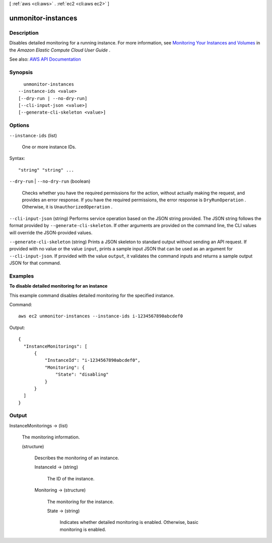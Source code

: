 [ :ref:`aws <cli:aws>` . :ref:`ec2 <cli:aws ec2>` ]

.. _cli:aws ec2 unmonitor-instances:


*******************
unmonitor-instances
*******************



===========
Description
===========



Disables detailed monitoring for a running instance. For more information, see `Monitoring Your Instances and Volumes <http://docs.aws.amazon.com/AWSEC2/latest/UserGuide/using-cloudwatch.html>`_ in the *Amazon Elastic Compute Cloud User Guide* .



See also: `AWS API Documentation <https://docs.aws.amazon.com/goto/WebAPI/ec2-2016-11-15/UnmonitorInstances>`_


========
Synopsis
========

::

    unmonitor-instances
  --instance-ids <value>
  [--dry-run | --no-dry-run]
  [--cli-input-json <value>]
  [--generate-cli-skeleton <value>]




=======
Options
=======

``--instance-ids`` (list)


  One or more instance IDs.

  



Syntax::

  "string" "string" ...



``--dry-run`` | ``--no-dry-run`` (boolean)


  Checks whether you have the required permissions for the action, without actually making the request, and provides an error response. If you have the required permissions, the error response is ``DryRunOperation`` . Otherwise, it is ``UnauthorizedOperation`` .

  

``--cli-input-json`` (string)
Performs service operation based on the JSON string provided. The JSON string follows the format provided by ``--generate-cli-skeleton``. If other arguments are provided on the command line, the CLI values will override the JSON-provided values.

``--generate-cli-skeleton`` (string)
Prints a JSON skeleton to standard output without sending an API request. If provided with no value or the value ``input``, prints a sample input JSON that can be used as an argument for ``--cli-input-json``. If provided with the value ``output``, it validates the command inputs and returns a sample output JSON for that command.



========
Examples
========

**To disable detailed monitoring for an instance**

This example command disables detailed monitoring for the specified instance.

Command::

  aws ec2 unmonitor-instances --instance-ids i-1234567890abcdef0

Output::

  {
    "InstanceMonitorings": [
        {
            "InstanceId": "i-1234567890abcdef0",
            "Monitoring": {
                "State": "disabling"
            }
        }
    ]
  }


======
Output
======

InstanceMonitorings -> (list)

  

  The monitoring information.

  

  (structure)

    

    Describes the monitoring of an instance.

    

    InstanceId -> (string)

      

      The ID of the instance.

      

      

    Monitoring -> (structure)

      

      The monitoring for the instance.

      

      State -> (string)

        

        Indicates whether detailed monitoring is enabled. Otherwise, basic monitoring is enabled.

        

        

      

    

  

